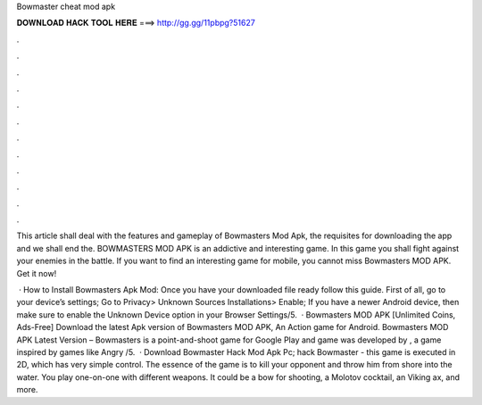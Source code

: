 Bowmaster cheat mod apk



𝐃𝐎𝐖𝐍𝐋𝐎𝐀𝐃 𝐇𝐀𝐂𝐊 𝐓𝐎𝐎𝐋 𝐇𝐄𝐑𝐄 ===> http://gg.gg/11pbpg?51627



.



.



.



.



.



.



.



.



.



.



.



.

This article shall deal with the features and gameplay of Bowmasters Mod Apk, the requisites for downloading the app and we shall end the. BOWMASTERS MOD APK is an addictive and interesting game. In this game you shall fight against your enemies in the battle. If you want to find an interesting game for mobile, you cannot miss Bowmasters MOD APK. Get it now!

 · How to Install Bowmasters Apk Mod: Once you have your downloaded file ready follow this guide. First of all, go to your device’s settings; Go to Privacy> Unknown Sources Installations> Enable; If you have a newer Android device, then make sure to enable the Unknown Device option in your Browser Settings/5.  · Bowmasters MOD APK [Unlimited Coins, Ads-Free] Download the latest Apk version of Bowmasters MOD APK, An Action game for Android. Bowmasters MOD APK Latest Version – Bowmasters is a point-and-shoot game for Google Play and  game was developed by , a game inspired by games like Angry /5.  · Download Bowmaster Hack Mod Apk Pc; hack Bowmaster - this game is executed in 2D, which has very simple control. The essence of the game is to kill your opponent and throw him from shore into the water. You play one-on-one with different weapons. It could be a bow for shooting, a Molotov cocktail, an Viking ax, and more.
